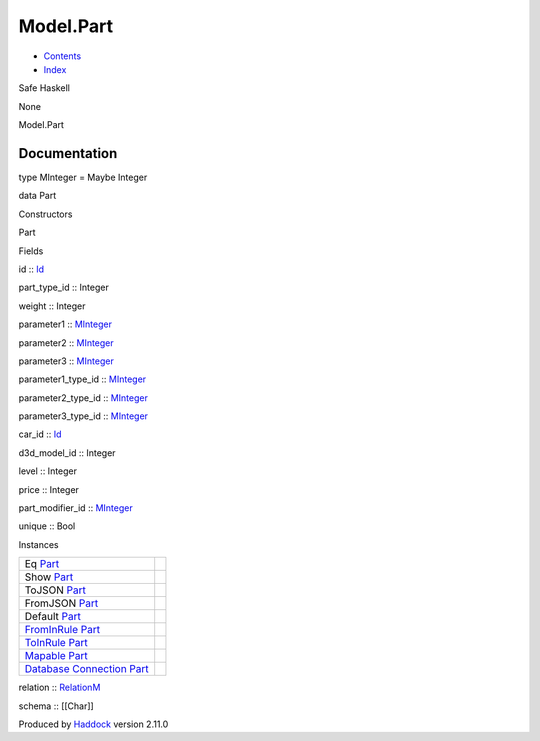 ==========
Model.Part
==========

-  `Contents <index.html>`__
-  `Index <doc-index.html>`__

 

Safe Haskell

None

Model.Part

Documentation
=============

type MInteger = Maybe Integer

data Part

Constructors

Part

 

Fields

id :: `Id <Model-General.html#t:Id>`__
     
part\_type\_id :: Integer
     
weight :: Integer
     
parameter1 :: `MInteger <Model-Part.html#t:MInteger>`__
     
parameter2 :: `MInteger <Model-Part.html#t:MInteger>`__
     
parameter3 :: `MInteger <Model-Part.html#t:MInteger>`__
     
parameter1\_type\_id :: `MInteger <Model-Part.html#t:MInteger>`__
     
parameter2\_type\_id :: `MInteger <Model-Part.html#t:MInteger>`__
     
parameter3\_type\_id :: `MInteger <Model-Part.html#t:MInteger>`__
     
car\_id :: `Id <Model-General.html#t:Id>`__
     
d3d\_model\_id :: Integer
     
level :: Integer
     
price :: Integer
     
part\_modifier\_id :: `MInteger <Model-Part.html#t:MInteger>`__
     
unique :: Bool
     

Instances

+-----------------------------------------------------------------------------------------------------------------------------------------+-----+
| Eq `Part <Model-Part.html#t:Part>`__                                                                                                    |     |
+-----------------------------------------------------------------------------------------------------------------------------------------+-----+
| Show `Part <Model-Part.html#t:Part>`__                                                                                                  |     |
+-----------------------------------------------------------------------------------------------------------------------------------------+-----+
| ToJSON `Part <Model-Part.html#t:Part>`__                                                                                                |     |
+-----------------------------------------------------------------------------------------------------------------------------------------+-----+
| FromJSON `Part <Model-Part.html#t:Part>`__                                                                                              |     |
+-----------------------------------------------------------------------------------------------------------------------------------------+-----+
| Default `Part <Model-Part.html#t:Part>`__                                                                                               |     |
+-----------------------------------------------------------------------------------------------------------------------------------------+-----+
| `FromInRule <Data-InRules.html#t:FromInRule>`__ `Part <Model-Part.html#t:Part>`__                                                       |     |
+-----------------------------------------------------------------------------------------------------------------------------------------+-----+
| `ToInRule <Data-InRules.html#t:ToInRule>`__ `Part <Model-Part.html#t:Part>`__                                                           |     |
+-----------------------------------------------------------------------------------------------------------------------------------------+-----+
| `Mapable <Model-General.html#t:Mapable>`__ `Part <Model-Part.html#t:Part>`__                                                            |     |
+-----------------------------------------------------------------------------------------------------------------------------------------+-----+
| `Database <Model-General.html#t:Database>`__ `Connection <Data-SqlTransaction.html#t:Connection>`__ `Part <Model-Part.html#t:Part>`__   |     |
+-----------------------------------------------------------------------------------------------------------------------------------------+-----+

relation :: `RelationM <Data-Relation.html#t:RelationM>`__

schema :: [[Char]]

Produced by `Haddock <http://www.haskell.org/haddock/>`__ version 2.11.0
